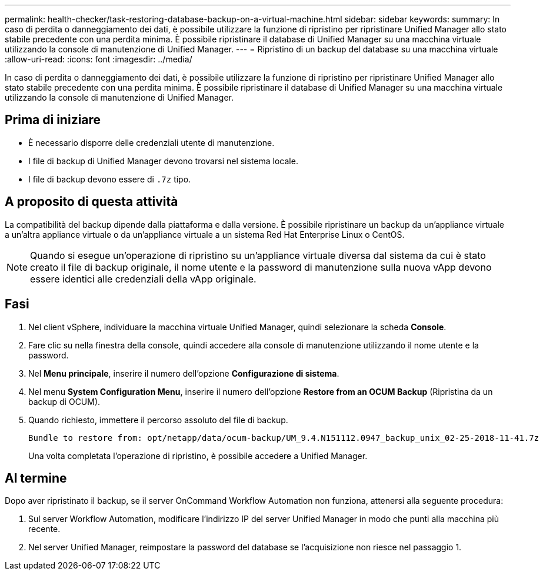 ---
permalink: health-checker/task-restoring-database-backup-on-a-virtual-machine.html 
sidebar: sidebar 
keywords:  
summary: In caso di perdita o danneggiamento dei dati, è possibile utilizzare la funzione di ripristino per ripristinare Unified Manager allo stato stabile precedente con una perdita minima. È possibile ripristinare il database di Unified Manager su una macchina virtuale utilizzando la console di manutenzione di Unified Manager. 
---
= Ripristino di un backup del database su una macchina virtuale
:allow-uri-read: 
:icons: font
:imagesdir: ../media/


[role="lead"]
In caso di perdita o danneggiamento dei dati, è possibile utilizzare la funzione di ripristino per ripristinare Unified Manager allo stato stabile precedente con una perdita minima. È possibile ripristinare il database di Unified Manager su una macchina virtuale utilizzando la console di manutenzione di Unified Manager.



== Prima di iniziare

* È necessario disporre delle credenziali utente di manutenzione.
* I file di backup di Unified Manager devono trovarsi nel sistema locale.
* I file di backup devono essere di `.7z` tipo.




== A proposito di questa attività

La compatibilità del backup dipende dalla piattaforma e dalla versione. È possibile ripristinare un backup da un'appliance virtuale a un'altra appliance virtuale o da un'appliance virtuale a un sistema Red Hat Enterprise Linux o CentOS.

[NOTE]
====
Quando si esegue un'operazione di ripristino su un'appliance virtuale diversa dal sistema da cui è stato creato il file di backup originale, il nome utente e la password di manutenzione sulla nuova vApp devono essere identici alle credenziali della vApp originale.

====


== Fasi

. Nel client vSphere, individuare la macchina virtuale Unified Manager, quindi selezionare la scheda *Console*.
. Fare clic su nella finestra della console, quindi accedere alla console di manutenzione utilizzando il nome utente e la password.
. Nel *Menu principale*, inserire il numero dell'opzione *Configurazione di sistema*.
. Nel menu *System Configuration Menu*, inserire il numero dell'opzione *Restore from an OCUM Backup* (Ripristina da un backup di OCUM).
. Quando richiesto, immettere il percorso assoluto del file di backup.
+
[listing]
----
Bundle to restore from: opt/netapp/data/ocum-backup/UM_9.4.N151112.0947_backup_unix_02-25-2018-11-41.7z
----
+
Una volta completata l'operazione di ripristino, è possibile accedere a Unified Manager.





== Al termine

Dopo aver ripristinato il backup, se il server OnCommand Workflow Automation non funziona, attenersi alla seguente procedura:

. Sul server Workflow Automation, modificare l'indirizzo IP del server Unified Manager in modo che punti alla macchina più recente.
. Nel server Unified Manager, reimpostare la password del database se l'acquisizione non riesce nel passaggio 1.

